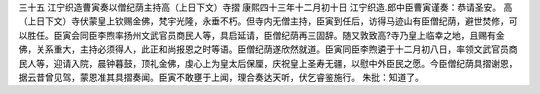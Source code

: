 三十五 江宁织造曹寅奏以僧纪荫主持高（上日下文）寺摺 
康熙四十三年十二月初十日 
江宁织造.郎中臣曹寅谨奏：恭请圣安。 
高（上日下文）寺伏蒙皇上钦赐金佛，梵宇光隆，永垂不朽。但寺内无僧主持，臣寅到任后，访得马迹山有臣僧纪荫，避世焚修，可以胜任。臣寅会同臣李煦率扬州文武官员商民人等，具启延请，臣僧纪荫再三固辞。随又敦致高?寺乃皇上临幸之地，且赐有金佛，关系重大，主持必须得人，此正和尚报恩之时等语。臣僧纪荫遂欣然就道。臣寅同臣李煦遴于十二月初八日，率领文武官员商民人等，迎请入院，晨钟暮鼓，顶礼金佛，虔心上为皇太后保厘，庆祝皇上圣寿无疆，以慰中外臣民之愿。今臣僧纪荫具摺谢恩，据云昔曾见驾，蒙恩准其具摺奏闻。臣寅不敢壅于上闻，理合奏达天听，伏乞睿鉴施行。 
朱批：知道了。